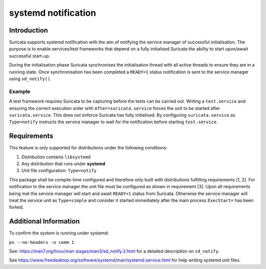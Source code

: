 systemd notification
====================

Introduction
------------
Suricata supports systemd notification with the aim of notifying the service manager of successful
initialisation. The purpose is to enable services/test frameworks that depend on a fully initialised
Suricata the ability to start upon/await successful start-up.

During the initialisation phase Suricata synchronises the initialisation thread with all active
threads to ensure they are in a running state. Once synchronisation has been completed a ``READY=1``
status notification is sent to the service manager using ``sd_notify()``.

Example
*******
A test framework requires Suricata to be capturing before the tests can be carried out.
Writing a ``test.service`` and ensuring the correct execution order with ``After=suricata.service``
forces the unit to be started after ``suricata.service``. This does not enforce Suricata has fully
initialised. By configuring ``suricata.service`` as ``Type=notify`` instructs the service manager
to wait for the notification before starting ``test.service``.

Requirements
------------
This feature is only supported for distributions under the following conditions:

1. Distribution contains ``libsystemd``
2. Any distribution that runs under **systemd**
3. Unit file configuration: ``Type=notify``

This package shall be compile-time configured and therefore only built with distributions fulfilling
requirements [1, 2]. For notification to the service manager the unit file must be configured as 
shown in requirement [3]. Upon all requirements being met the service manager will start and await
``READY=1`` status from Suricata. Otherwise the service manager will treat the service unit as
``Type=simple`` and consider it started immediately after the main process ``ExecStart=`` has been
forked.

Additional Information
----------------------
To confirm the system is running under systemd:

``ps --no-headers -o comm 1``

See: https://man7.org/linux/man-pages/man3/sd_notify.3.html for a detailed description on
``sd_notify``.

See https://www.freedesktop.org/software/systemd/man/systemd.service.html for help
writing systemd unit files.
